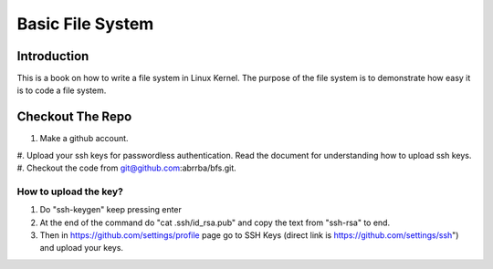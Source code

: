 #################
Basic File System
#################

************
Introduction
************

This is a book on how to write a file system in Linux Kernel. The purpose of the
file system is to demonstrate how easy it is to code a file system.

*****************
Checkout The Repo
*****************

#. Make a github account.
#. Upload your ssh keys for passwordless authentication. Read the document for
understanding how to upload ssh keys.
#. Checkout the code from git@github.com:abrrba/bfs.git.

How to upload the key?
======================

#. Do "ssh-keygen" keep pressing enter
#. At the end of the command do "cat .ssh/id_rsa.pub" and copy the text from "ssh-rsa" to end.
#. Then in https://github.com/settings/profile page go to SSH Keys (direct link is https://github.com/settings/ssh") and upload your keys.
